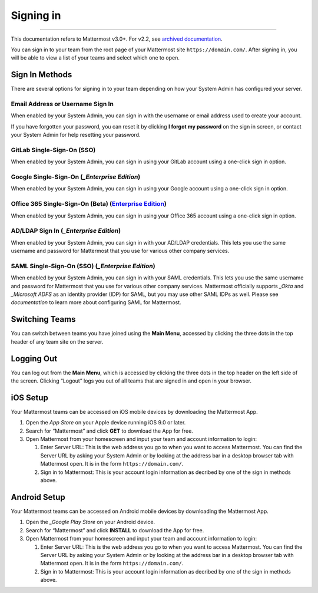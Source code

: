 Signing in
==========

--------------

This documentation refers to Mattermost v3.0+. For v2.2, see `archived
documentation`_.

You can sign in to your team from the root page of your Mattermost site
``https://domain.com/``. After signing in, you will be able to view a
list of your teams and select which one to open.

Sign In Methods
---------------

There are several options for signing in to your team depending on how
your System Admin has configured your server.

Email Address or Username Sign In
^^^^^^^^^^^^^^^^^^^^^^^^^^^^^^^^^

When enabled by your System Admin, you can sign in with the username or
email address used to create your account.

If you have forgotten your password, you can reset it by clicking **I
forgot my password** on the sign in screen, or contact your System Admin
for help resetting your password.

GitLab Single-Sign-On (SSO)
^^^^^^^^^^^^^^^^^^^^^^^^^^^

When enabled by your System Admin, you can sign in using your GitLab
account using a one-click sign in option.

Google Single-Sign-On (`_Enterprise Edition`)
^^^^^^^^^^^^^^^^^^^^^^^^^^^^^^^^^^^^^^^^^^^^^

When enabled by your System Admin, you can sign in using your Google
account using a one-click sign in option.

Office 365 Single-Sign-On (Beta) (`Enterprise Edition`_)
^^^^^^^^^^^^^^^^^^^^^^^^^^^^^^^^^^^^^^^^^^^^^^^^^^^^^^^^

When enabled by your System Admin, you can sign in using your Office 365
account using a one-click sign in option.

AD/LDAP Sign In (`_Enterprise Edition`)
^^^^^^^^^^^^^^^^^^^^^^^^^^^^^^^^^^^^^^^

When enabled by your System Admin, you can sign in with your AD/LDAP
credentials. This lets you use the same username and password for
Mattermost that you use for various other company services.

SAML Single-Sign-On (SSO) (`_Enterprise Edition`)
^^^^^^^^^^^^^^^^^^^^^^^^^^^^^^^^^^^^^^^^^^^^^^^^^

When enabled by your System Admin, you can sign in with your SAML
credentials. This lets you use the same username and password for
Mattermost that you use for various other company services. Mattermost
officially supports `_Okta` and `_Microsoft ADFS` as an identity
provider (IDP) for SAML, but you may use other SAML IDPs as well. Please
see `documentation` to learn more about configuring SAML for
Mattermost.

Switching Teams
---------------

You can switch between teams you have joined using the **Main Menu**,
accessed by clicking the three dots in the top header of any team site
on the server.

Logging Out
-----------

You can log out from the **Main Menu**, which is accessed by clicking
the three dots in the top header on the left side of the screen.
Clicking “Logout” logs you out of all teams that are signed in and open
in your browser.

iOS Setup
---------

Your Mattermost teams can be accessed on iOS mobile devices by
downloading the Mattermost App.

#. Open the `App Store` on your Apple device running iOS 9.0 or later.
#. Search for “Mattermost” and click **GET** to download the App for
   free.
#. Open Mattermost from your homescreen and input your team and account
   information to login:

   #. Enter Server URL: This is the web address you go to when you want
      to access Mattermost. You can find the Server URL by asking your
      System Admin or by looking at the address bar in a desktop browser
      tab with Mattermost open. It is in the form
      ``https://domain.com/``.
   #. Sign in to Mattermost: This is your account login information as
      decribed by one of the sign in methods above.

Android Setup
-------------

Your Mattermost teams can be accessed on Android mobile devices by
downloading the Mattermost App.

#. Open the `_Google Play Store` on your Android device.
#. Search for “Mattermost” and click **INSTALL** to download the App for
   free.
#. Open Mattermost from your homescreen and input your team and account
   information to login:

   #. Enter Server URL: This is the web address you go to when you want
      to access Mattermost. You can find the Server URL by asking your
      System Admin or by looking at the address bar in a desktop browser
      tab with Mattermost open. It is in the form
      ``https://domain.com/``.
   #. Sign in to Mattermost: This is your account login information as
      decribed by one of the sign in methods above.

.. _archived documentation: http://docs.mattermost.com/archives/docs-v2.2.html#signing-in
.. _Enterprise Edition: https://about.mattermost.com/pricing/
.. _Okta: http://developer.okta.com/docs/guides/saml_guidance.html
.. _Microsoft ADFS: https://msdn.microsoft.com/en-us/library/bb897402.aspx
.. _documentation: http://docs.mattermost.com/deployment/sso-saml.html
.. _App Store: https://geo.itunes.apple.com/us/app/mattermost/id984966508?mt=8
.. _Google Play Store: https://play.google.com/store/apps/details?id=com.mattermost.mattermost&hl=en
